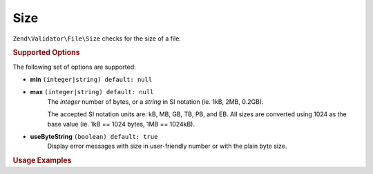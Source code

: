 .. _zend.validator.file.size:

Size
----

``Zend\Validator\File\Size`` checks for the size of a file.

.. _zend.validator.file.size.options:

.. rubric:: Supported Options

The following set of options are supported:

- **min** ``(integer|string) default: null``
- **max** ``(integer|string) default: null``
   The `integer` number of bytes, or a `string` in SI notation (ie. 1kB, 2MB, 0.2GB).

   The accepted SI notation units are: kB, MB, GB, TB, PB, and EB. All sizes are converted
   using 1024 as the base value (ie. 1kB == 1024 bytes, 1MB == 1024kB).
- **useByteString** ``(boolean) default: true``
   Display error messages with size in user-friendly number or with the plain byte size.


.. _zend.validator.file.size.usage:

.. rubric:: Usage Examples

.. code-block:: php
   :linenos:

   // Limit the file size to 40000 bytes
   $validator = new \Zend\Validator\File\Size(40000);

   // Limit the file size to between 10kB and 4MB
   $validator = new \Zend\Validator\File\Size(array(
       'min' => '10kB', 'max' => '4MB'
   ));

   // Perform validation with file path
   if ($validator->isValid('./myfile.txt')) {
       // file is valid
   }

